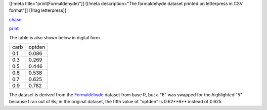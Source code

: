 [[!meta title="print(Formaldehyde)"]]
[[!meta description="The formaldehyde dataset printed on letterpress in CSV format"]]
[[!tag letterpress]]

`chase <csv-chase.jpg>`_

`print <csv-print.jpg>`_

The table is also shown below in digital form.

.. csv-table::

    carb,optden
    0.1,0.086
    0.3,0.269
    0.5,0.446
    0.6,0.538
    0.7,0.625
    0.9,0.782

The dataset is derived from the
`Formaldehyde <http://stat.ethz.ch/R-manual/R-devel/library/datasets/html/Formaldehyde.html>`_
dataset from base R, but a "6" was swapped for the highlighted "5"
because I ran out of 6s; in the original dataset, the fifth value
of "optden" is 0.62**6** instead of 0.625.
